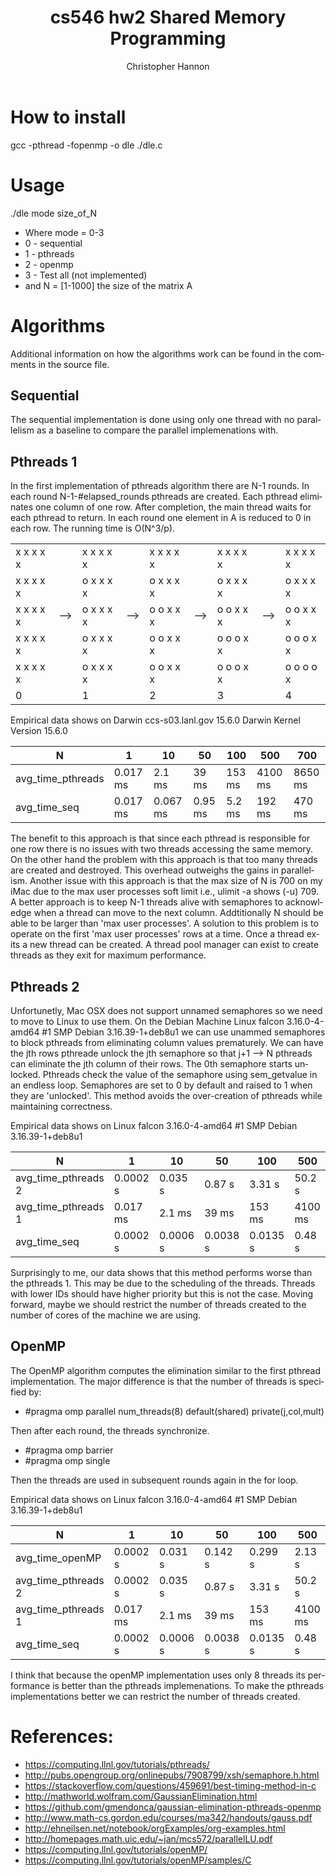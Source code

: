 #+TITLE: cs546 hw2 Shared Memory Programming
#+AUTHOR: Christopher Hannon
#+EMAIL: channon@iit.edu 
#+OPTIONS: H:2 num:nil toc:nil \n:nil @:t ::t |:t ^:{} _:{} *:t TeX:t LaTeX:t
#+STARTUP: showall
#+LANGUAGE:  en
#+EXPORT_SELECT_TAGS: export
#+EXPORT_EXCLUDE_TAGS: noexport
#+INFOJS_OPT: view:showall toc:t ltoc:t mouse:underline path:http://orgmode.org/org-info.js
#+HTML_HEAD: <link rel="stylesheet" type="text/css" href="../css/notebook.css" />

* How to install
gcc -pthread -fopenmp -o dle ./dle.c

* Usage
 ./dle mode size_of_N
- Where mode = 0-3
- 0 - sequential
- 1 - pthreads
- 2 - openmp
- 3 - Test all (not implemented)
- and N = [1-1000] the size of the matrix A

* Algorithms
Additional information on how the algorithms work can be found in the comments in the source file.

** Sequential
The sequential implementation is done using only one thread with no parallelism as a baseline to compare the parallel implemenations with.

** Pthreads 1

In the first implementation of pthreads algorithm there are N-1 rounds.
 In each round N-1-#elapsed_rounds pthreads are created. 
 Each pthread eliminates one column of one row.
 After completion, the main thread waits for each pthread to return. 
 In each round one element in A is reduced to 0 in each row.
 The running time is O(N^3/p).
                                                                                             
| x x x x x |     | x x x x x |     | x x x x x |     | x x x x x |     | x x x x x |
| x x x x x |     | o x x x x |     | o x x x x |     | o x x x x |     | o x x x x |
| x x x x x | --> | o x x x x | --> | o o x x x | --> | o o x x x | --> | o o x x x |
| x x x x x |     | o x x x x |     | o o x x x |     | o o o x x |     | o o o x x |
| x x x x x |     | o x x x x |     | o o x x x |     | o o o x x |     | o o o o x |
| 0         |     | 1         |     | 2         |     | 3         |     | 4         |
  
Empirical data shows on Darwin ccs-s03.lanl.gov 15.6.0 Darwin Kernel Version 15.6.0
| N                 | 1        | 10       | 50      | 100    | 500     | 700     |
|-------------------+----------+----------+---------+--------+---------+---------|
| avg_time_pthreads | 0.017 ms | 2.1 ms   | 39 ms   | 153 ms | 4100 ms | 8650 ms |
| avg_time_seq      | 0.017 ms | 0.067 ms | 0.95 ms | 5.2 ms | 192 ms  | 470 ms  |


The benefit to this approach is that since each pthread is responsible for one row there is no issues with two threads accessing the same memory.
 On the other hand the problem with this approach is that too many threads are created and destroyed.
 This overhead outweighs the gains in parallelism.
 Another issue with this approach is that the max size of N is 700 on my iMac due to the max user processes soft limit i.e., ulimit -a shows (-u) 709.
 A better approach is to keep N-1 threads alive with semaphores to acknowledge when a thread can move to the next column.
 Addtitionally N should be able to be larger than 'max user processes'. 
 A solution to this problem is to operate on the first 'max user processes' rows at a time.
 Once a thread exits a new thread can be created. 
 A thread pool manager can exist to create threads as they exit for maximum performance.

** Pthreads 2

Unfortunetly, Mac OSX does not support unnamed semaphores so we need to move to Linux to use them.
 On the Debian Machine Linux falcon 3.16.0-4-amd64 #1 SMP Debian 3.16.39-1+deb8u1 
 we can use unammed semaphores to block pthreads from eliminating column values prematurely.
 We can have the jth rows pthreade unlock the jth semaphore so that j+1 --> N pthreads can eliminate the jth column of their rows.
 The 0th semaphore starts unlocked.
 Pthreads check the value of the semaphore using sem_getvalue in an endless loop. 
 Semaphores are set to 0 by default and raised to 1 when they are 'unlocked'.
 This method avoids the over-creation of pthreads while maintaining correctness.

 Empirical data shows on Linux falcon 3.16.0-4-amd64 #1 SMP Debian 3.16.39-1+deb8u1
| N                   | 1        | 10       | 50       | 100      | 500     | 700     |
|---------------------+----------+----------+----------+----------+---------+---------|
| avg_time_pthreads 2 | 0.0002 s | 0.035 s  | 0.87 s   | 3.31 s   | 50.2 s  | 94.8 s  |
| avg_time_pthreads 1 | 0.017 ms | 2.1 ms   | 39 ms    | 153 ms   | 4100 ms | 8650 ms |
| avg_time_seq        | 0.0002 s | 0.0006 s | 0.0038 s | 0.0135 s | 0.48 s  | 1.19 s  |

 Surprisingly to me, our data shows that this method performs worse than the pthreads 1.
 This may be due to the scheduling of the threads. 
 Threads with lower IDs should have higher priority but this is not the case.
 Moving forward, maybe we should restrict the number of threads created to the number of cores of the machine we are using.

** OpenMP

 The OpenMP algorithm computes the elimination similar to the first pthread implementation. 
 The major difference is that the number of threads is specified by:
 - #pragma omp parallel num_threads(8)  default(shared) private(j,col,mult)
 Then after each round, the threads synchronize.
 - #pragma omp barrier
 - #pragma omp single
 Then the threads are used in subsequent rounds again in the for loop.

Empirical data shows on Linux falcon 3.16.0-4-amd64 #1 SMP Debian 3.16.39-1+deb8u1 
| N                   | 1        | 10       | 50       | 100      | 500     | 700     | 1000   |
|---------------------+----------+----------+----------+----------+---------+---------+--------|
| avg_time_openMP     | 0.0002 s | 0.031 s  | 0.142 s  | 0.299 s  | 2.13 s  | 4.1 s   | 7.8 s  |
| avg_time_pthreads 2 | 0.0002 s | 0.035 s  | 0.87 s   | 3.31 s   | 50.2 s  | 94.8 s  | x      |
| avg_time_pthreads 1 | 0.017 ms | 2.1 ms   | 39 ms    | 153 ms   | 4100 ms | 8650 ms | x      |
| avg_time_seq        | 0.0002 s | 0.0006 s | 0.0038 s | 0.0135 s | 0.48 s  | 1.19 s  | 2.05 s |

I think that because the openMP implementation uses only 8 threads its performance is better than the pthreads implemenations.
To make the pthreads implementations better we can restrict the number of threads created.


* References: 
- https://computing.llnl.gov/tutorials/pthreads/
- http://pubs.opengroup.org/onlinepubs/7908799/xsh/semaphore.h.html
- https://stackoverflow.com/questions/459691/best-timing-method-in-c
- http://mathworld.wolfram.com/GaussianElimination.html
- https://github.com/gmendonca/gaussian-elimination-pthreads-openmp
- http://www.math-cs.gordon.edu/courses/ma342/handouts/gauss.pdf
- http://ehneilsen.net/notebook/orgExamples/org-examples.html
- http://homepages.math.uic.edu/~jan/mcs572/parallelLU.pdf
- https://computing.llnl.gov/tutorials/openMP/
- https://computing.llnl.gov/tutorials/openMP/samples/C



